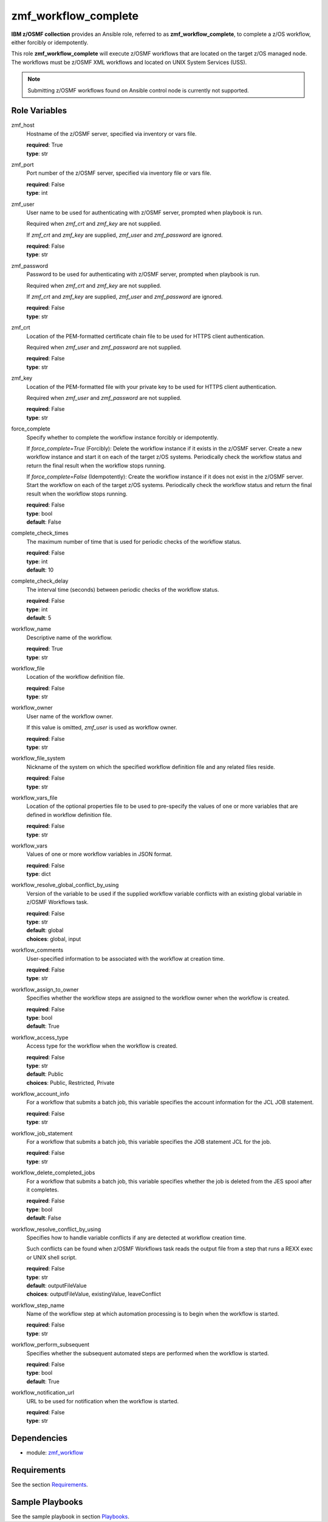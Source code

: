 .. ...........................................................................
.. Copyright (c) IBM Corporation 2020                                        .
.. ...........................................................................

zmf_workflow_complete
======================

**IBM z/OSMF collection** provides an Ansible role, referred to as **zmf_workflow_complete**, to complete a z/OS workflow, either forcibly or idempotently.

This role **zmf_workflow_complete** will execute z/OSMF workflows that are located on the target z/OS managed node. The workflows must be z/OSMF XML workflows and located on UNIX System Services (USS).

.. note::
   Submitting z/OSMF workflows found on Ansible control node is currently not supported.


Role Variables
--------------

zmf_host
  Hostname of the z/OSMF server, specified via inventory or vars file.

  | **required**: True
  | **type**: str

zmf_port
  Port number of the z/OSMF server, specified via inventory file or vars file.

  | **required**: False
  | **type**: int

zmf_user
  User name to be used for authenticating with z/OSMF server, prompted when playbook is run.

  Required when *zmf_crt* and *zmf_key* are not supplied.

  If *zmf_crt* and *zmf_key* are supplied, *zmf_user* and *zmf_password* are ignored.

  | **required**: False
  | **type**: str

zmf_password
  Password to be used for authenticating with z/OSMF server, prompted when playbook is run.

  Required when *zmf_crt* and *zmf_key* are not supplied.

  If *zmf_crt* and *zmf_key* are supplied, *zmf_user* and *zmf_password* are ignored.

  | **required**: False
  | **type**: str

zmf_crt
  Location of the PEM-formatted certificate chain file to be used for HTTPS client authentication.

  Required when *zmf_user* and *zmf_password* are not supplied.

  | **required**: False
  | **type**: str

zmf_key
  Location of the PEM-formatted file with your private key to be used for HTTPS client authentication.

  Required when *zmf_user* and *zmf_password* are not supplied.

  | **required**: False
  | **type**: str

force_complete
  Specify whether to complete the workflow instance forcibly or idempotently.

  If *force_complete=True* (Forcibly): Delete the workflow instance if it exists in the z/OSMF server. Create a new workflow instance and start it on each of the target z/OS systems. Periodically check the workflow status and return the final result when the workflow stops running.
   
  If *force_complete=False* (Idempotently): Create the workflow instance if it does not exist in the z/OSMF server. Start the workflow on each of the target z/OS systems. Periodically check the workflow status and return the final result when the workflow stops running.

  | **required**: False
  | **type**: bool
  | **default**: False

complete_check_times
  The maximum number of time that is used for periodic checks of the workflow status.

  | **required**: False
  | **type**: int
  | **default**: 10

complete_check_delay
  The interval time (seconds) between periodic checks of the workflow status.

  | **required**: False
  | **type**: int
  | **default**: 5

workflow_name
  Descriptive name of the workflow.

  | **required**: True
  | **type**: str

workflow_file
  Location of the workflow definition file.

  | **required**: False
  | **type**: str

workflow_owner
  User name of the workflow owner.

  If this value is omitted, *zmf_user* is used as workflow owner.

  | **required**: False
  | **type**: str

workflow_file_system
  Nickname of the system on which the specified workflow definition file and any related files reside.

  | **required**: False
  | **type**: str

workflow_vars_file
  Location of the optional properties file to be used to pre-specify the values of one or more variables that are defined in workflow definition file.

  | **required**: False
  | **type**: str

workflow_vars
  Values of one or more workflow variables in JSON format.

  | **required**: False
  | **type**: dict

workflow_resolve_global_conflict_by_using
  Version of the variable to be used if the supplied workflow variable conflicts with an existing global variable in z/OSMF Workflows task.

  | **required**: False
  | **type**: str
  | **default**: global
  | **choices**: global, input

workflow_comments
  User-specified information to be associated with the workflow at creation time.

  | **required**: False
  | **type**: str

workflow_assign_to_owner
  Specifies whether the workflow steps are assigned to the workflow owner when the workflow is created.

  | **required**: False
  | **type**: bool
  | **default**: True

workflow_access_type
  Access type for the workflow when the workflow is created.

  | **required**: False
  | **type**: str
  | **default**: Public
  | **choices**: Public, Restricted, Private

workflow_account_info
  For a workflow that submits a batch job, this variable specifies the account information for the JCL JOB statement.

  | **required**: False
  | **type**: str

workflow_job_statement
  For a workflow that submits a batch job, this variable specifies the JOB statement JCL for the job.

  | **required**: False
  | **type**: str

workflow_delete_completed_jobs
  For a workflow that submits a batch job, this variable specifies whether the job is deleted from the JES spool after it completes.

  | **required**: False
  | **type**: bool
  | **default**: False

workflow_resolve_conflict_by_using
  Specifies how to handle variable conflicts if any are detected at workflow creation time.

  Such conflicts can be found when z/OSMF Workflows task reads the output file from a step that runs a REXX exec or UNIX shell script.

  | **required**: False
  | **type**: str
  | **default**: outputFileValue
  | **choices**: outputFileValue, existingValue, leaveConflict

workflow_step_name
  Name of the workflow step at which automation processing is to begin when the workflow is started.

  | **required**: False
  | **type**: str

workflow_perform_subsequent
  Specifies whether the subsequent automated steps are performed when the workflow is started.

  | **required**: False
  | **type**: bool
  | **default**: True

workflow_notification_url
  URL to be used for notification when the workflow is started.

  | **required**: False
  | **type**: str

Dependencies
------------

* module: `zmf_workflow`_

Requirements
------------

See the section `Requirements`_.

Sample Playbooks
----------------

See the sample playbook in section `Playbooks`_.


.. _zmf_workflow:
   ../modules/zmf_workflow.html
.. _Requirements:
   ../requirements_workflow.html
.. _Playbooks:
   ../playbooks/sample_role_workflow_complete.html